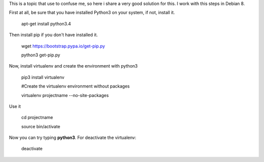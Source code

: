 .. title: How to setup a virtualenv with python3
.. slug: how-to-setup-a-virtualenv-with-python3
.. date: 2015-11-08 11:42:34 UTC-05:00
.. tags: python3,virtualenv 
.. category: 
.. link: 
.. description: 
.. type: text

This is a topic that use to confuse me, so here i share a very good solution for this. I work with this steps in Debian 8.

First at all, be sure that you have installed Python3 on your system, if not, install it.

    apt-get install python3.4

Then install pip if you don't have installed it.

    wget https://bootstrap.pypa.io/get-pip.py
    
    python3 get-pip.py

Now, install virtualenv and create the environment with python3

    pip3 install virtualenv
    
    #Create the virtualenv environment without packages
    
    virtualenv projectname --no-site-packages

Use it

    cd projectname
    
    source bin/activate

Now you can try typing **python3**. For deactivate the virtualenv:

    deactivate

    


